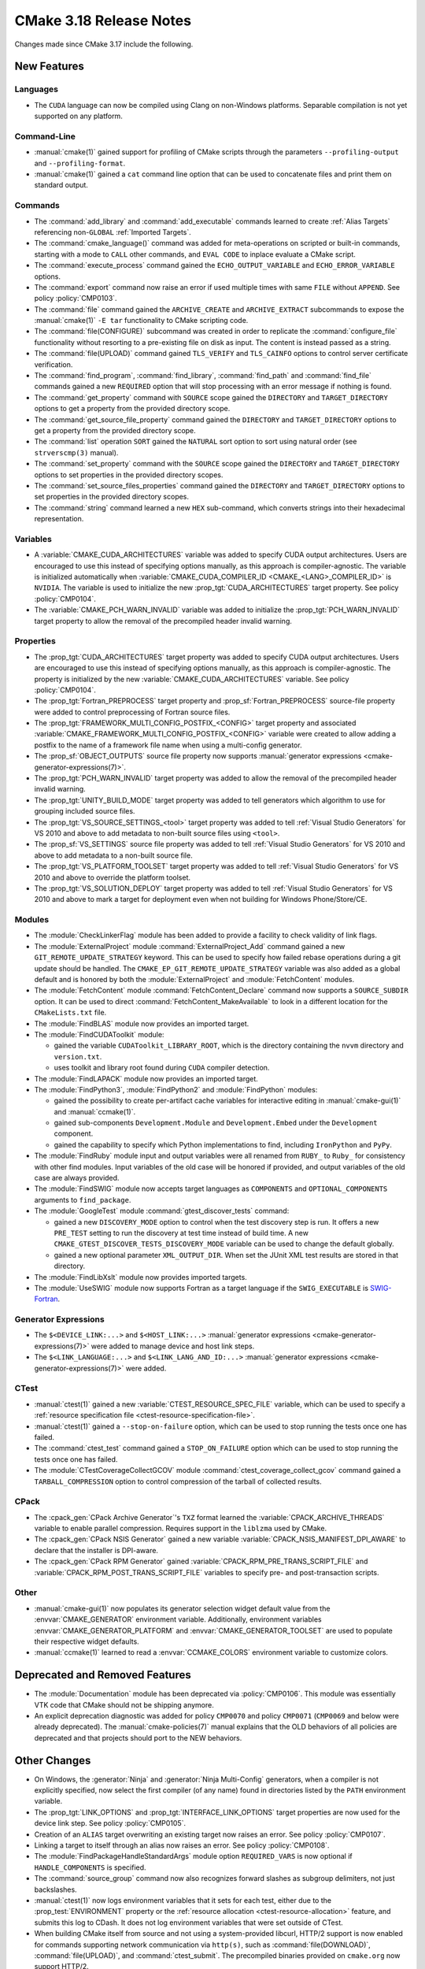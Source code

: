 CMake 3.18 Release Notes
************************

.. only:: html

  .. contents::

Changes made since CMake 3.17 include the following.

New Features
============

Languages
---------

* The ``CUDA`` language can now be compiled using Clang on non-Windows
  platforms. Separable compilation is not yet supported on any platform.

Command-Line
------------

* :manual:`cmake(1)` gained support for profiling of CMake scripts through
  the parameters ``--profiling-output`` and ``--profiling-format``.

* :manual:`cmake(1)` gained a ``cat`` command line
  option that can be used to concatenate files and print them
  on standard output.

Commands
--------

* The :command:`add_library` and :command:`add_executable` commands
  learned to create :ref:`Alias Targets` referencing non-``GLOBAL``
  :ref:`Imported Targets`.

* The :command:`cmake_language()` command was added for meta-operations on
  scripted or built-in commands, starting with a mode to ``CALL`` other
  commands, and ``EVAL CODE`` to inplace evaluate a CMake script.

* The :command:`execute_process` command gained the ``ECHO_OUTPUT_VARIABLE``
  and ``ECHO_ERROR_VARIABLE`` options.

* The :command:`export` command now raise an error if used multiple times with
  same ``FILE`` without ``APPEND``. See policy :policy:`CMP0103`.

* The :command:`file` command gained the ``ARCHIVE_CREATE`` and
  ``ARCHIVE_EXTRACT`` subcommands to expose the :manual:`cmake(1)` ``-E tar``
  functionality to CMake scripting code.

* The :command:`file(CONFIGURE)` subcommand was created in order to replicate
  the :command:`configure_file` functionality without resorting to a
  pre-existing file on disk as input. The content is instead passed as a
  string.

* The :command:`file(UPLOAD)` command gained ``TLS_VERIFY`` and ``TLS_CAINFO``
  options to control server certificate verification.

* The :command:`find_program`, :command:`find_library`, :command:`find_path`
  and :command:`find_file` commands gained a new ``REQUIRED`` option that will
  stop processing with an error message if nothing is found.

* The :command:`get_property` command with ``SOURCE`` scope gained the
  ``DIRECTORY`` and ``TARGET_DIRECTORY`` options to get a property
  from the provided directory scope.

* The :command:`get_source_file_property` command gained the ``DIRECTORY``
  and ``TARGET_DIRECTORY`` options to get a property from the
  provided directory scope.

* The :command:`list` operation ``SORT`` gained the ``NATURAL`` sort
  option to sort using natural order (see ``strverscmp(3)`` manual).

* The :command:`set_property` command with the ``SOURCE`` scope gained the
  ``DIRECTORY`` and ``TARGET_DIRECTORY`` options to set properties
  in the provided directory scopes.

* The :command:`set_source_files_properties` command gained the ``DIRECTORY``
  and ``TARGET_DIRECTORY`` options to set properties in the provided
  directory scopes.

* The :command:`string` command learned a new ``HEX`` sub-command, which
  converts strings into their hexadecimal representation.

Variables
---------

* A :variable:`CMAKE_CUDA_ARCHITECTURES` variable was added to specify
  CUDA output architectures.  Users are encouraged to use this instead of
  specifying options manually, as this approach is compiler-agnostic.
  The variable is initialized automatically when
  :variable:`CMAKE_CUDA_COMPILER_ID <CMAKE_<LANG>_COMPILER_ID>` is ``NVIDIA``.
  The variable is used to initialize the new :prop_tgt:`CUDA_ARCHITECTURES`
  target property.  See policy :policy:`CMP0104`.

* The :variable:`CMAKE_PCH_WARN_INVALID` variable was added to initialize the
  :prop_tgt:`PCH_WARN_INVALID` target property to allow the removal of the
  precompiled header invalid warning.

Properties
----------

* The :prop_tgt:`CUDA_ARCHITECTURES` target property was added to specify
  CUDA output architectures. Users are encouraged to use this instead of
  specifying options manually, as this approach is compiler-agnostic.
  The property is initialized by the new :variable:`CMAKE_CUDA_ARCHITECTURES`
  variable.  See policy :policy:`CMP0104`.

* The :prop_tgt:`Fortran_PREPROCESS` target property and
  :prop_sf:`Fortran_PREPROCESS` source-file property were added to
  control preprocessing of Fortran source files.

* The :prop_tgt:`FRAMEWORK_MULTI_CONFIG_POSTFIX_<CONFIG>` target property
  and associated :variable:`CMAKE_FRAMEWORK_MULTI_CONFIG_POSTFIX_<CONFIG>`
  variable were created to allow adding a postfix to the name of a
  framework file name when using a multi-config generator.

* The :prop_sf:`OBJECT_OUTPUTS` source file property now supports
  :manual:`generator expressions <cmake-generator-expressions(7)>`.

* The :prop_tgt:`PCH_WARN_INVALID` target property was added to allow the
  removal of the precompiled header invalid warning.

* The :prop_tgt:`UNITY_BUILD_MODE` target property was added to tell
  generators which algorithm to use for grouping included source
  files.

* The :prop_tgt:`VS_SOURCE_SETTINGS_<tool>` target property was added
  to tell :ref:`Visual Studio Generators` for VS 2010 and above to add
  metadata to non-built source files using ``<tool>``.

* The :prop_sf:`VS_SETTINGS` source file property was added to tell
  :ref:`Visual Studio Generators` for VS 2010 and above to add
  metadata to a non-built source file.

* The :prop_tgt:`VS_PLATFORM_TOOLSET` target property was added to tell
  :ref:`Visual Studio Generators` for VS 2010 and above to override
  the platform toolset.

* The :prop_tgt:`VS_SOLUTION_DEPLOY` target property was added to tell
  :ref:`Visual Studio Generators` for VS 2010 and above to mark a
  target for deployment even when not building for Windows Phone/Store/CE.

Modules
-------

* The :module:`CheckLinkerFlag` module has been added to provide a
  facility to check validity of link flags.

* The :module:`ExternalProject` module :command:`ExternalProject_Add` command
  gained a new ``GIT_REMOTE_UPDATE_STRATEGY`` keyword.  This can be used to
  specify how failed rebase operations during a git update should be handled.
  The ``CMAKE_EP_GIT_REMOTE_UPDATE_STRATEGY`` variable was also added as a
  global default and is honored by both the :module:`ExternalProject` and
  :module:`FetchContent` modules.

* The :module:`FetchContent` module :command:`FetchContent_Declare` command
  now supports a ``SOURCE_SUBDIR`` option.  It can be used to direct
  :command:`FetchContent_MakeAvailable` to look in a different location
  for the ``CMakeLists.txt`` file.

* The :module:`FindBLAS` module now provides an imported target.

* The :module:`FindCUDAToolkit` module:

  * gained the variable
    ``CUDAToolkit_LIBRARY_ROOT``, which is the directory containing the
    ``nvvm`` directory and ``version.txt``.

  * uses toolkit and library root found during ``CUDA`` compiler detection.

* The :module:`FindLAPACK` module now provides an imported target.

* The :module:`FindPython3`, :module:`FindPython2` and :module:`FindPython`
  modules:

  * gained the possibility to create per-artifact cache variables for
    interactive editing in :manual:`cmake-gui(1)` and :manual:`ccmake(1)`.

  * gained sub-components ``Development.Module`` and
    ``Development.Embed`` under the ``Development`` component.

  * gained the capability to specify which Python implementations to find,
    including ``IronPython`` and ``PyPy``.

* The :module:`FindRuby` module input and output variables were all renamed
  from ``RUBY_`` to ``Ruby_`` for consistency with other find modules.
  Input variables of the old case will be honored if provided, and output
  variables of the old case are always provided.

* The :module:`FindSWIG` module now accepts target languages as  ``COMPONENTS``
  and ``OPTIONAL_COMPONENTS`` arguments to ``find_package``.

* The :module:`GoogleTest` module :command:`gtest_discover_tests` command:

  * gained a new ``DISCOVERY_MODE`` option to control when the test
    discovery step is run.  It offers a new ``PRE_TEST`` setting to
    run the discovery at test time instead of build time.  A new
    ``CMAKE_GTEST_DISCOVER_TESTS_DISCOVERY_MODE`` variable can be used
    to change the default globally.

  * gained a new optional parameter ``XML_OUTPUT_DIR``. When set the
    JUnit XML test results are stored in that directory.

* The :module:`FindLibXslt` module now provides imported targets.

* The :module:`UseSWIG` module now supports Fortran as a target language if
  the ``SWIG_EXECUTABLE`` is SWIG-Fortran_.

.. _`SWIG-Fortran`: https://github.com/swig-fortran/swig

Generator Expressions
---------------------

* The ``$<DEVICE_LINK:...>`` and ``$<HOST_LINK:...>``
  :manual:`generator expressions <cmake-generator-expressions(7)>` were added
  to manage device and host link steps.

* The ``$<LINK_LANGUAGE:...>`` and ``$<LINK_LANG_AND_ID:...>``
  :manual:`generator expressions <cmake-generator-expressions(7)>` were added.

CTest
-----

* :manual:`ctest(1)` gained a new :variable:`CTEST_RESOURCE_SPEC_FILE`
  variable, which can be used to specify a
  :ref:`resource specification file <ctest-resource-specification-file>`.

* :manual:`ctest(1)` gained a ``--stop-on-failure`` option,
  which can be used to stop running the tests once one has failed.

* The :command:`ctest_test` command gained a ``STOP_ON_FAILURE`` option
  which can be used to stop running the tests once one has failed.

* The :module:`CTestCoverageCollectGCOV` module
  :command:`ctest_coverage_collect_gcov` command gained a
  ``TARBALL_COMPRESSION`` option to control compression of the
  tarball of collected results.

CPack
-----

* The :cpack_gen:`CPack Archive Generator`'s ``TXZ`` format learned the
  :variable:`CPACK_ARCHIVE_THREADS` variable to enable parallel compression.
  Requires support in the ``liblzma`` used by CMake.

* The :cpack_gen:`CPack NSIS Generator` gained a new variable
  :variable:`CPACK_NSIS_MANIFEST_DPI_AWARE` to declare that the
  installer is DPI-aware.

* The :cpack_gen:`CPack RPM Generator` gained
  :variable:`CPACK_RPM_PRE_TRANS_SCRIPT_FILE` and
  :variable:`CPACK_RPM_POST_TRANS_SCRIPT_FILE`
  variables to specify pre- and post-transaction scripts.

Other
-----

* :manual:`cmake-gui(1)` now populates its generator selection
  widget default value from the :envvar:`CMAKE_GENERATOR` environment
  variable.  Additionally, environment variables
  :envvar:`CMAKE_GENERATOR_PLATFORM` and :envvar:`CMAKE_GENERATOR_TOOLSET`
  are used to populate their respective widget defaults.

* :manual:`ccmake(1)` learned to read a :envvar:`CCMAKE_COLORS`
  environment variable to customize colors.

Deprecated and Removed Features
===============================

* The :module:`Documentation` module has been deprecated via
  :policy:`CMP0106`. This module was essentially VTK code that CMake should
  not be shipping anymore.

* An explicit deprecation diagnostic was added for policy ``CMP0070``
  and policy ``CMP0071`` (``CMP0069`` and below were already deprecated).
  The :manual:`cmake-policies(7)` manual explains that the OLD behaviors
  of all policies are deprecated and that projects should port to the
  NEW behaviors.

Other Changes
=============

* On Windows, the :generator:`Ninja` and :generator:`Ninja Multi-Config`
  generators, when a compiler is not explicitly specified, now select
  the first compiler (of any name) found in directories listed by the
  ``PATH`` environment variable.

* The :prop_tgt:`LINK_OPTIONS` and :prop_tgt:`INTERFACE_LINK_OPTIONS` target
  properties are now used for the device link step.
  See policy :policy:`CMP0105`.

* Creation of an ``ALIAS`` target overwriting an existing target now raises an
  error. See policy :policy:`CMP0107`.

* Linking a target to itself through an alias now raises an error.
  See policy :policy:`CMP0108`.

* The :module:`FindPackageHandleStandardArgs` module option ``REQUIRED_VARS``
  is now optional if ``HANDLE_COMPONENTS`` is specified.

* The :command:`source_group` command now also recognizes forward slashes
  as subgroup delimiters, not just backslashes.

* :manual:`ctest(1)` now logs environment variables that it sets for each test,
  either due to the :prop_test:`ENVIRONMENT` property or the
  :ref:`resource allocation <ctest-resource-allocation>` feature, and submits
  this log to CDash. It does not log environment variables that were set
  outside of CTest.

* When building CMake itself from source and not using a system-provided
  libcurl, HTTP/2 support is now enabled for commands supporting
  network communication via ``http(s)``, such as :command:`file(DOWNLOAD)`,
  :command:`file(UPLOAD)`, and :command:`ctest_submit`.
  The precompiled binaries provided on ``cmake.org`` now support HTTP/2.
